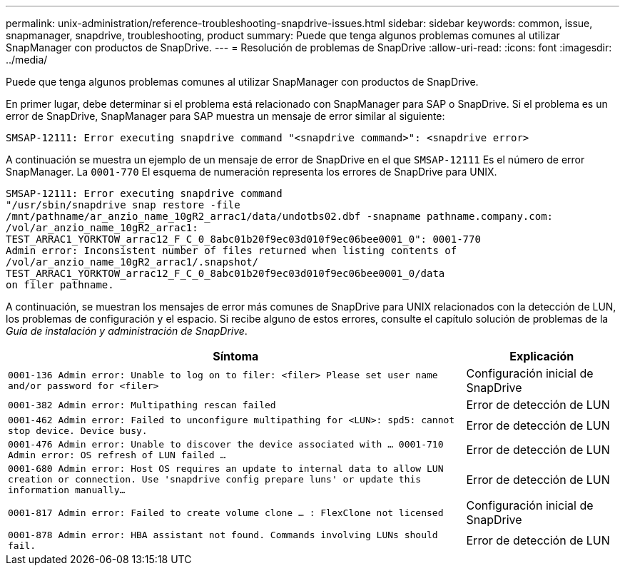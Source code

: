 ---
permalink: unix-administration/reference-troubleshooting-snapdrive-issues.html 
sidebar: sidebar 
keywords: common, issue, snapmanager, snapdrive, troubleshooting, product 
summary: Puede que tenga algunos problemas comunes al utilizar SnapManager con productos de SnapDrive. 
---
= Resolución de problemas de SnapDrive
:allow-uri-read: 
:icons: font
:imagesdir: ../media/


[role="lead"]
Puede que tenga algunos problemas comunes al utilizar SnapManager con productos de SnapDrive.

En primer lugar, debe determinar si el problema está relacionado con SnapManager para SAP o SnapDrive. Si el problema es un error de SnapDrive, SnapManager para SAP muestra un mensaje de error similar al siguiente:

[listing]
----
SMSAP-12111: Error executing snapdrive command "<snapdrive command>": <snapdrive error>
----
A continuación se muestra un ejemplo de un mensaje de error de SnapDrive en el que `SMSAP-12111` Es el número de error SnapManager. La `0001-770` El esquema de numeración representa los errores de SnapDrive para UNIX.

[listing]
----
SMSAP-12111: Error executing snapdrive command
"/usr/sbin/snapdrive snap restore -file
/mnt/pathname/ar_anzio_name_10gR2_arrac1/data/undotbs02.dbf -snapname pathname.company.com:
/vol/ar_anzio_name_10gR2_arrac1:
TEST_ARRAC1_YORKTOW_arrac12_F_C_0_8abc01b20f9ec03d010f9ec06bee0001_0": 0001-770
Admin error: Inconsistent number of files returned when listing contents of
/vol/ar_anzio_name_10gR2_arrac1/.snapshot/
TEST_ARRAC1_YORKTOW_arrac12_F_C_0_8abc01b20f9ec03d010f9ec06bee0001_0/data
on filer pathname.
----
A continuación, se muestran los mensajes de error más comunes de SnapDrive para UNIX relacionados con la detección de LUN, los problemas de configuración y el espacio. Si recibe alguno de estos errores, consulte el capítulo solución de problemas de la _Guía de instalación y administración de SnapDrive_.

[cols="3a,1a"]
|===
| Síntoma | Explicación 


 a| 
``0001-136 Admin error: Unable to log on to filer: <filer> Please set user name and/or password for <filer>``
 a| 
Configuración inicial de SnapDrive



 a| 
`0001-382 Admin error: Multipathing rescan failed`
 a| 
Error de detección de LUN



 a| 
`0001-462 Admin error: Failed to unconfigure multipathing for <LUN>: spd5: cannot stop device. Device busy.`
 a| 
Error de detección de LUN



 a| 
``0001-476 Admin error: Unable to discover the device associated with ... 0001-710 Admin error: OS refresh of LUN failed ...``
 a| 
Error de detección de LUN



 a| 
``0001-680 Admin error: Host OS requires an update to internal data to allow LUN creation or connection. Use 'snapdrive config prepare luns' or update this information manually...``
 a| 
Error de detección de LUN



 a| 
`0001-817 Admin error: Failed to create volume clone ... : FlexClone not licensed`
 a| 
Configuración inicial de SnapDrive



 a| 
``0001-878 Admin error: HBA assistant not found. Commands involving LUNs should fail.``
 a| 
Error de detección de LUN

|===